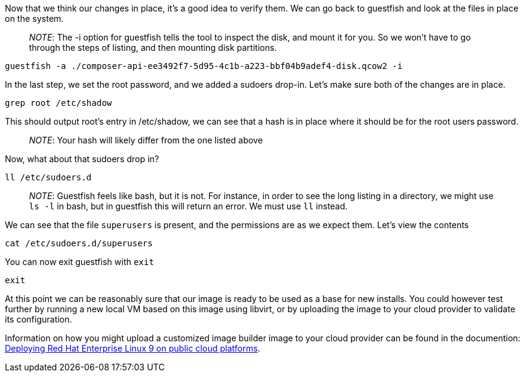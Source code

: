 Now that we think our changes in place, it’s a good idea to verify them.
We can go back to guestfish and look at the files in place on the
system.

____
_NOTE_: The -i option for guestfish tells the tool to inspect the disk,
and mount it for you. So we won’t have to go through the steps of
listing, and then mounting disk partitions.
____

[source,bash,run]
----
guestfish -a ./composer-api-ee3492f7-5d95-4c1b-a223-bbf04b9adef4-disk.qcow2 -i
----

In the last step, we set the root password, and we added a sudoers
drop-in. Let’s make sure both of the changes are in place.

[source,bash,run]
----
grep root /etc/shadow
----

This should output root’s entry in /etc/shadow, we can see that a hash
is in place where it should be for the root users password.

____
_NOTE_: Your hash will likely differ from the one listed above
____

Now, what about that sudoers drop in?

[source,bash,run]
----
ll /etc/sudoers.d
----

____
_NOTE_: Guestfish feels like bash, but it is not. For instance, in order
to see the long listing in a directory, we might use `+ls -l+` in bash,
but in guestfish this will return an error. We must use `+ll+` instead.
____

We can see that the file `+superusers+` is present, and the permissions
are as we expect them. Let’s view the contents

[source,bash,run]
----
cat /etc/sudoers.d/superusers
----

You can now exit guestfish with `+exit+`

[source,bash,run]
----
exit
----

At this point we can be reasonably sure that our image is ready to be
used as a base for new installs. You could however test further by
running a new local VM based on this image using libvirt, or by
uploading the image to your cloud provider to validate its
configuration.

Information on how you might upload a customized image builder image to
your cloud provider can be found in the documention:
https://access.redhat.com/documentation/en-us/red_hat_enterprise_linux/9/html/deploying_red_hat_enterprise_linux_9_on_public_cloud_platforms/index[Deploying
Red Hat Enterprise Linux 9 on public cloud platforms].
